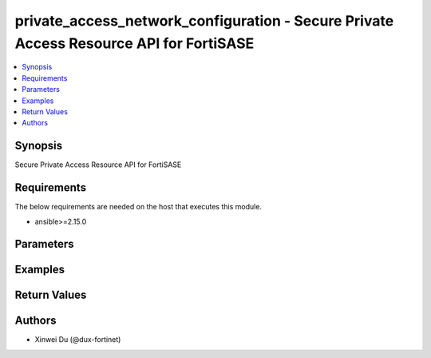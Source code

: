 private_access_network_configuration - Secure Private Access Resource API for FortiSASE
+++++++++++++++++++++++++++++++++++++++++++++++++++++++++++++++++++++++++++++++++++++++

.. versionadded:: 1.0.0

.. contents::
   :local:
   :depth: 1

Synopsis
--------
Secure Private Access Resource API for FortiSASE

Requirements
------------

The below requirements are needed on the host that executes this module.

- ansible>=2.15.0


Parameters
----------
.. raw:: html

 <ul>
 <li><span class="li-head">state</span> The state of the module.<span class="li-normal">type: str</span><span class="li-normal">choices: ['present', 'absent']</span><span class="li-normal">default: present</span></li>
 <li><span class="li-head">force_method</span> Specify this option to force the method to use to interact with the resource.<span class="li-normal">type: str</span><span class="li-normal">choices: ['none', 'read', 'create', 'update', 'delete']</span><span class="li-normal">default: none</span></li>
 <li><span class="li-head">bypass_validation</span> Bypass validation of the module.<span class="li-normal">type: bool</span><span class="li-normal">default: False</span></li>
 <li><span class="li-head">params</span> The parameters of the module.<span class="li-normal">type: dict</span><span class="li-normal">required: True</span></li>
 <ul class="ul-self"> <li><span class="li-head">bgp_router_ids_subnet</span> Available/unused subnet that can be used to assign loopback interface IP addresses used for BGP router IDs parameter on the FortiSASE security PoPs. /28 is the minimum subnet size.<span class="li-normal">type: str</span></li>
 <li><span class="li-head">as_number</span> Autonomous System Number (ASN).<span class="li-normal">type: str</span></li>
 <li><span class="li-head">recursive_next_hop</span> BGP Recursive Routing. Enabling this setting allows for interhub connectivity. When use BGP design on-loopback this has to be enabled.<span class="li-normal">type: bool</span><span class="li-normal">choices: ['false', 'true']</span></li>
 <li><span class="li-head">sdwan_rule_enable</span> Hub Selection Method. Enabling this setting the highest priority service connection that meets minimum SLA requirements is selected. Otherwise BGP MED (Multi-Exit Discriminator) will be used.<span class="li-normal">type: bool</span><span class="li-normal">choices: ['false', 'true']</span></li>
 <li><span class="li-head">sdwan_health_check_vm</span> Health Check IP. Must be provided when enable sdwan rule which used to obtain Jitter, latency and packet loss measurements.<span class="li-normal">type: str</span></li>
 <li><span class="li-head">config_state</span> Configuration state of network configuration.<span class="li-normal">type: str</span><span class="li-normal">choices: ['creating', 'deleting', 'failed', 'success', 'updating']</span></li>
 <li><span class="li-head">bgp_design</span> BGP Routing Design.<span class="li-normal">type: str</span><span class="li-normal">choices: ['loopback', 'overlay']</span></li>
 </ul> </ul>



Examples
-------------

.. code-block:: yaml

  
  


Return Values
-------------
.. raw:: html

 <ul>
 <li><span class="li-head">http_code</span> <span class="li-normal">type: int</span><span class="li-normal">returned: always</span></li>
 <li><span class="li-head">response</span> <span class="li-normal">type: raw</span><span class="li-normal">returned: always</span></li>
 </ul>


Authors
-------

- Xinwei Du (@dux-fortinet)

